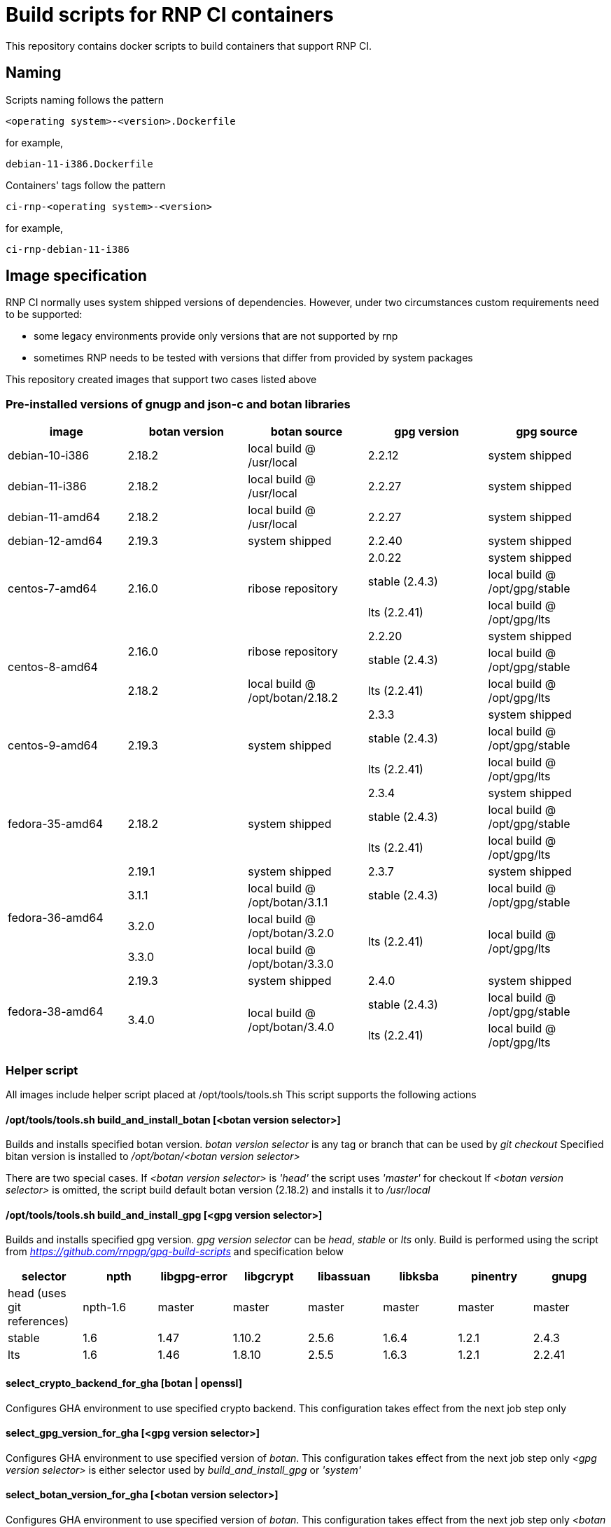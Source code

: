 # Build scripts for RNP CI containers

This repository contains docker scripts to build containers that support RNP CI.

## Naming

Scripts naming follows the pattern

[source]
-----
<operating system>-<version>.Dockerfile
-----

for example,
[source]

-----
debian-11-i386.Dockerfile
-----

Containers' tags follow the pattern

[source]
-----
ci-rnp-<operating system>-<version>
-----

for example,
[source]

-----
ci-rnp-debian-11-i386
-----

## Image specification

RNP CI normally uses system shipped versions of dependencies.
However, under two circumstances custom requirements need to be supported:

* some legacy environments provide only versions that are not supported by rnp
* sometimes RNP needs to be tested with versions that differ from provided by system packages

This repository created images that support two cases listed above

### Pre-installed versions of gnugp and json-c and botan libraries

[cols="a,a,a,a,a"]
|===
| image                 | botan version  | botan source | gpg version | gpg source

| debian-10-i386
| 2.18.2
| local build @ /usr/local
| 2.2.12
| system shipped

| debian-11-i386
| 2.18.2
| local build @ /usr/local
| 2.2.27
| system shipped

| debian-11-amd64
| 2.18.2
| local build @ /usr/local
| 2.2.27
| system shipped

| debian-12-amd64
| 2.19.3
| system shipped
| 2.2.40
| system shipped

.3+| centos-7-amd64
.3+| 2.16.0
.3+| ribose repository
| 2.0.22
| system shipped

| stable (2.4.3)
| local build @ /opt/gpg/stable

| lts (2.2.41)
| local build @ /opt/gpg/lts

.3+| centos-8-amd64
.2+| 2.16.0
.2+| ribose repository
| 2.2.20
| system shipped

| stable (2.4.3)
| local build @ /opt/gpg/stable

| 2.18.2
| local build @ /opt/botan/2.18.2
| lts (2.2.41)
| local build @ /opt/gpg/lts

.3+| centos-9-amd64
.3+| 2.19.3
.3+| system shipped
| 2.3.3
| system shipped

| stable (2.4.3)
| local build @ /opt/gpg/stable

| lts (2.2.41)
| local build @ /opt/gpg/lts

.3+| fedora-35-amd64
.3+| 2.18.2
.3+| system shipped
| 2.3.4
| system shipped

| stable (2.4.3)
| local build @ /opt/gpg/stable

| lts (2.2.41)
| local build @ /opt/gpg/lts

.4+| fedora-36-amd64
| 2.19.1
| system shipped
| 2.3.7
| system shipped

| 3.1.1
| local build @ /opt/botan/3.1.1
| stable (2.4.3)
| local build @ /opt/gpg/stable

| 3.2.0
| local build @ /opt/botan/3.2.0
.2+| lts (2.2.41)
.2+| local build @ /opt/gpg/lts

| 3.3.0
| local build @ /opt/botan/3.3.0

.4+| fedora-38-amd64
| 2.19.3
| system shipped
| 2.4.0
| system shipped

.2+| 3.4.0
.2+| local build @ /opt/botan/3.4.0
| stable (2.4.3)
| local build @ /opt/gpg/stable

| lts (2.2.41)
| local build @ /opt/gpg/lts

|===

### Helper script

All images include helper script placed at /opt/tools/tools.sh
This script supports the following actions

#### /opt/tools/tools.sh build_and_install_botan [<botan version selector>]

Builds and installs specified botan version. _botan version selector_ is any tag or branch that can be used by _git checkout_ 
Specified bitan version is installed to _/opt/botan/<botan version selector>_

There are two special cases. 
If _<botan version selector>_ is _'head'_ the script uses _'master'_ for checkout
If _<botan version selector>_ is omitted, the script build default botan version (2.18.2) and installs it to _/usr/local_

#### /opt/tools/tools.sh build_and_install_gpg [<gpg version selector>]

Builds and installs specified gpg version. _gpg version selector_ can be _head_, _stable_ or _lts_ only. 
Build is performed using the script from  _https://github.com/rnpgp/gpg-build-scripts_ and specification below
[cols="a,a,a,a,a,a,a,a"]
|===
| selector | npth        | libgpg-error | libgcrypt | libassuan | libksba | pinentry | gnupg

| head (uses git references)    | npth-1.6    | master       | master    | master    | master  | master   | master

| stable   | 1.6         | 1.47         | 1.10.2    | 2.5.6     | 1.6.4   | 1.2.1    | 2.4.3

| lts      | 1.6         | 1.46         | 1.8.10    | 2.5.5     | 1.6.3   | 1.2.1    | 2.2.41
      
|===

#### select_crypto_backend_for_gha [botan | openssl]

Configures GHA environment to use specified crypto backend. This configuration takes effect from the next job step only

#### select_gpg_version_for_gha [<gpg version selector>]

Configures GHA environment to use specified version of _botan_. This configuration takes effect from the next job step only
_<gpg version selector>_ is either selector used by _build_and_install_gpg_ or _'system'_

#### select_botan_version_for_gha [<botan version selector>]

Configures GHA environment to use specified version of _botan_. This configuration takes effect from the next job step only
_<botan version selector>_ is either selector used by _build_and_install_botan_ or _'system'_

